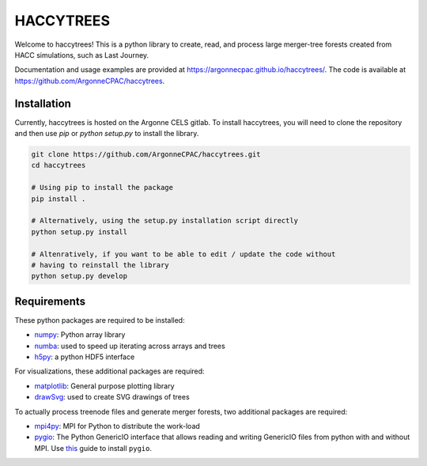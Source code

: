 HACCYTREES
==========

Welcome to haccytrees! This is a python library to create, read, and process
large merger-tree forests created from HACC simulations, such as Last Journey.

Documentation and usage examples are provided at
`<https://argonnecpac.github.io/haccytrees/>`_. The code is available at
`<https://github.com/ArgonneCPAC/haccytrees>`_.


.. image:: tree_example.svg
   :alt: merger tree illustration
   :width: 100%

.. _install-haccytrees:

Installation
------------

Currently, haccytrees is hosted on the Argonne CELS gitlab. To install haccytrees,
you will need to clone the repository and then use `pip` or `python setup.py` to
install the library.

.. code-block:: bash

   git clone https://github.com/ArgonneCPAC/haccytrees.git
   cd haccytrees

   # Using pip to install the package
   pip install .

   # Alternatively, using the setup.py installation script directly
   python setup.py install

   # Altenratively, if you want to be able to edit / update the code without
   # having to reinstall the library
   python setup.py develop


Requirements
------------

These python packages are required to be installed:

* `numpy <https://numpy.org/>`_: Python array library

* `numba <https://numba.pydata.org/>`_: used to speed up iterating across arrays
  and trees

* `h5py <https://www.h5py.org/>`_: a python HDF5 interface

For visualizations, these additional packages are required:

* `matplotlib <https://matplotlib.org/>`_: General purpose plotting library

* `drawSvg <https://github.com/cduck/drawSvg>`_: used to create SVG drawings of
  trees

To actually process treenode files and generate merger forests, two additional
packages are required:

* `mpi4py <https://mpi4py.readthedocs.io/en/stable/>`_: MPI for Python to
  distribute the work-load

* `pygio <https://git.cels.anl.gov/hacc/genericio>`_: The Python GenericIO
  interface that allows reading and writing GenericIO files from python with
  and without MPI. Use `this <https://git.cels.anl.gov/hacc/genericio/-/blob/master/new_python/README.md>`_
  guide to install ``pygio``.
